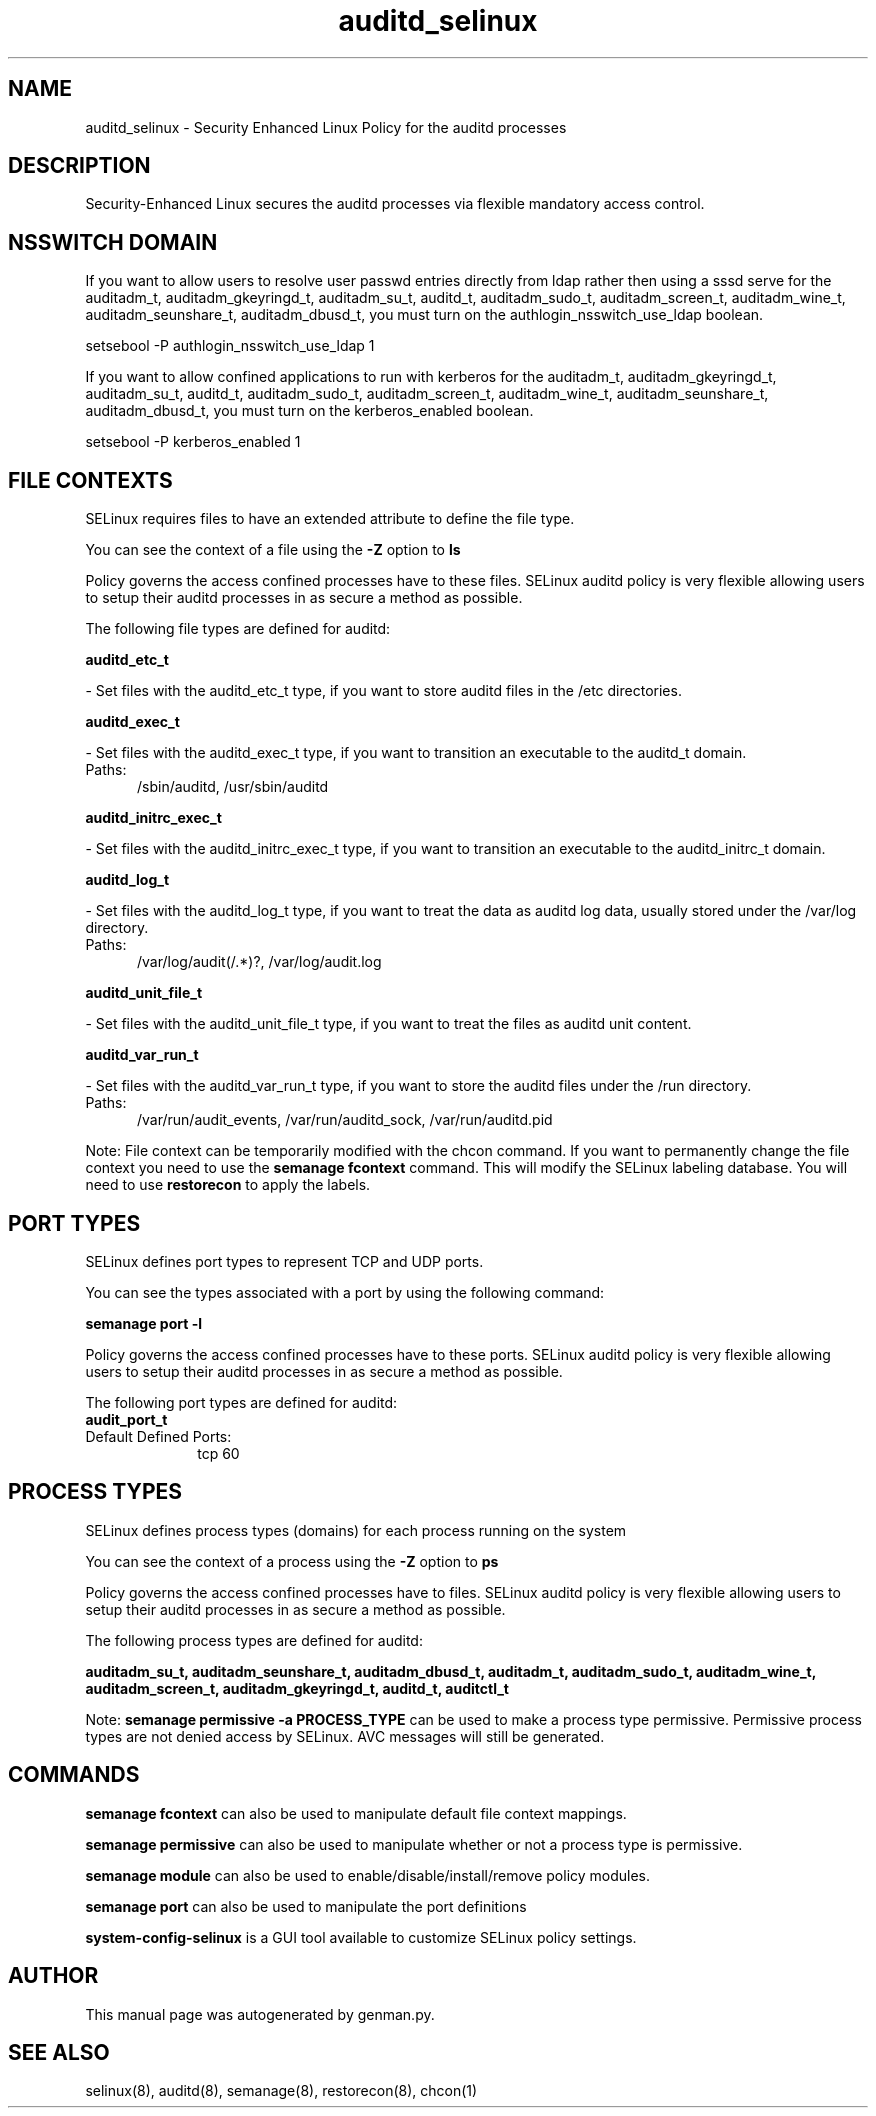 .TH  "auditd_selinux"  "8"  "auditd" "dwalsh@redhat.com" "auditd SELinux Policy documentation"
.SH "NAME"
auditd_selinux \- Security Enhanced Linux Policy for the auditd processes
.SH "DESCRIPTION"

Security-Enhanced Linux secures the auditd processes via flexible mandatory access
control.  

.SH NSSWITCH DOMAIN

.PP
If you want to allow users to resolve user passwd entries directly from ldap rather then using a sssd serve for the auditadm_t, auditadm_gkeyringd_t, auditadm_su_t, auditd_t, auditadm_sudo_t, auditadm_screen_t, auditadm_wine_t, auditadm_seunshare_t, auditadm_dbusd_t, you must turn on the authlogin_nsswitch_use_ldap boolean.

.EX
setsebool -P authlogin_nsswitch_use_ldap 1
.EE

.PP
If you want to allow confined applications to run with kerberos for the auditadm_t, auditadm_gkeyringd_t, auditadm_su_t, auditd_t, auditadm_sudo_t, auditadm_screen_t, auditadm_wine_t, auditadm_seunshare_t, auditadm_dbusd_t, you must turn on the kerberos_enabled boolean.

.EX
setsebool -P kerberos_enabled 1
.EE

.SH FILE CONTEXTS
SELinux requires files to have an extended attribute to define the file type. 
.PP
You can see the context of a file using the \fB\-Z\fP option to \fBls\bP
.PP
Policy governs the access confined processes have to these files. 
SELinux auditd policy is very flexible allowing users to setup their auditd processes in as secure a method as possible.
.PP 
The following file types are defined for auditd:


.EX
.PP
.B auditd_etc_t 
.EE

- Set files with the auditd_etc_t type, if you want to store auditd files in the /etc directories.


.EX
.PP
.B auditd_exec_t 
.EE

- Set files with the auditd_exec_t type, if you want to transition an executable to the auditd_t domain.

.br
.TP 5
Paths: 
/sbin/auditd, /usr/sbin/auditd

.EX
.PP
.B auditd_initrc_exec_t 
.EE

- Set files with the auditd_initrc_exec_t type, if you want to transition an executable to the auditd_initrc_t domain.


.EX
.PP
.B auditd_log_t 
.EE

- Set files with the auditd_log_t type, if you want to treat the data as auditd log data, usually stored under the /var/log directory.

.br
.TP 5
Paths: 
/var/log/audit(/.*)?, /var/log/audit\.log

.EX
.PP
.B auditd_unit_file_t 
.EE

- Set files with the auditd_unit_file_t type, if you want to treat the files as auditd unit content.


.EX
.PP
.B auditd_var_run_t 
.EE

- Set files with the auditd_var_run_t type, if you want to store the auditd files under the /run directory.

.br
.TP 5
Paths: 
/var/run/audit_events, /var/run/auditd_sock, /var/run/auditd\.pid

.PP
Note: File context can be temporarily modified with the chcon command.  If you want to permanently change the file context you need to use the 
.B semanage fcontext 
command.  This will modify the SELinux labeling database.  You will need to use
.B restorecon
to apply the labels.

.SH PORT TYPES
SELinux defines port types to represent TCP and UDP ports. 
.PP
You can see the types associated with a port by using the following command: 

.B semanage port -l

.PP
Policy governs the access confined processes have to these ports. 
SELinux auditd policy is very flexible allowing users to setup their auditd processes in as secure a method as possible.
.PP 
The following port types are defined for auditd:

.EX
.TP 5
.B audit_port_t 
.TP 10
.EE


Default Defined Ports:
tcp 60
.EE
.SH PROCESS TYPES
SELinux defines process types (domains) for each process running on the system
.PP
You can see the context of a process using the \fB\-Z\fP option to \fBps\bP
.PP
Policy governs the access confined processes have to files. 
SELinux auditd policy is very flexible allowing users to setup their auditd processes in as secure a method as possible.
.PP 
The following process types are defined for auditd:

.EX
.B auditadm_su_t, auditadm_seunshare_t, auditadm_dbusd_t, auditadm_t, auditadm_sudo_t, auditadm_wine_t, auditadm_screen_t, auditadm_gkeyringd_t, auditd_t, auditctl_t 
.EE
.PP
Note: 
.B semanage permissive -a PROCESS_TYPE 
can be used to make a process type permissive. Permissive process types are not denied access by SELinux. AVC messages will still be generated.

.SH "COMMANDS"
.B semanage fcontext
can also be used to manipulate default file context mappings.
.PP
.B semanage permissive
can also be used to manipulate whether or not a process type is permissive.
.PP
.B semanage module
can also be used to enable/disable/install/remove policy modules.

.B semanage port
can also be used to manipulate the port definitions

.PP
.B system-config-selinux 
is a GUI tool available to customize SELinux policy settings.

.SH AUTHOR	
This manual page was autogenerated by genman.py.

.SH "SEE ALSO"
selinux(8), auditd(8), semanage(8), restorecon(8), chcon(1)
